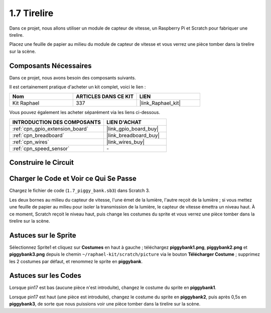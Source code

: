 .. _1.7_scratch:

1.7 Tirelire
=========================

Dans ce projet, nous allons utiliser un module de capteur de vitesse, un Raspberry Pi et Scratch pour fabriquer une tirelire.

Placez une feuille de papier au milieu du module de capteur de vitesse et vous verrez une pièce tomber dans la tirelire sur la scène.

.. image:: img/1.7_header.png

Composants Nécessaires
--------------------------

Dans ce projet, nous avons besoin des composants suivants.

.. image:: img/1.7_component.png

Il est certainement pratique d'acheter un kit complet, voici le lien :

.. list-table::
    :widths: 20 20 20
    :header-rows: 1

    *   - Nom
        - ARTICLES DANS CE KIT
        - LIEN
    *   - Kit Raphael
        - 337
        - |link_Raphael_kit|

Vous pouvez également les acheter séparément via les liens ci-dessous.

.. list-table::
    :widths: 30 20
    :header-rows: 1

    *   - INTRODUCTION DES COMPOSANTS
        - LIEN D'ACHAT

    *   - :ref:`cpn_gpio_extension_board`
        - |link_gpio_board_buy|
    *   - :ref:`cpn_breadboard`
        - |link_breadboard_buy|
    *   - :ref:`cpn_wires`
        - |link_wires_buy|
    *   - :ref:`cpn_speed_sensor`
        - \-

Construire le Circuit
------------------------

.. image:: img/1.7_fritzing.png

Charger le Code et Voir ce Qui Se Passe
------------------------------------------

Chargez le fichier de code (``1.7_piggy_bank.sb3``) dans Scratch 3.

Les deux bornes au milieu du capteur de vitesse, l'une émet de la lumière, l'autre reçoit de la lumière ; si vous mettez une feuille de papier au milieu pour isoler la transmission de la lumière, le capteur de vitesse émettra un niveau haut. À ce moment, Scratch reçoit le niveau haut, puis change les costumes du sprite et vous verrez une pièce tomber dans la tirelire sur la scène.

Astuces sur le Sprite
------------------------

Sélectionnez Sprite1 et cliquez sur **Costumes** en haut à gauche ; téléchargez **piggybank1.png**, **piggybank2.png** et **piggybank3.png** depuis le chemin ``~/raphael-kit/scratch/picture`` via le bouton **Télécharger Costume** ; supprimez les 2 costumes par défaut, et renommez le sprite en **piggybank**.

.. image:: img/1.7_photoInterrupter1.png

Astuces sur les Codes
------------------------

.. image:: img/1.7_code2.png

Lorsque pin17 est bas (aucune pièce n'est introduite), changez le costume du sprite en **piggybank1**.

.. image:: img/1.7_code3.png

Lorsque pin17 est haut (une pièce est introduite), changez le costume du sprite en **piggybank2**, puis après 0,5s en **piggybank3**, de sorte que nous puissions voir une pièce tomber dans la tirelire sur la scène.
